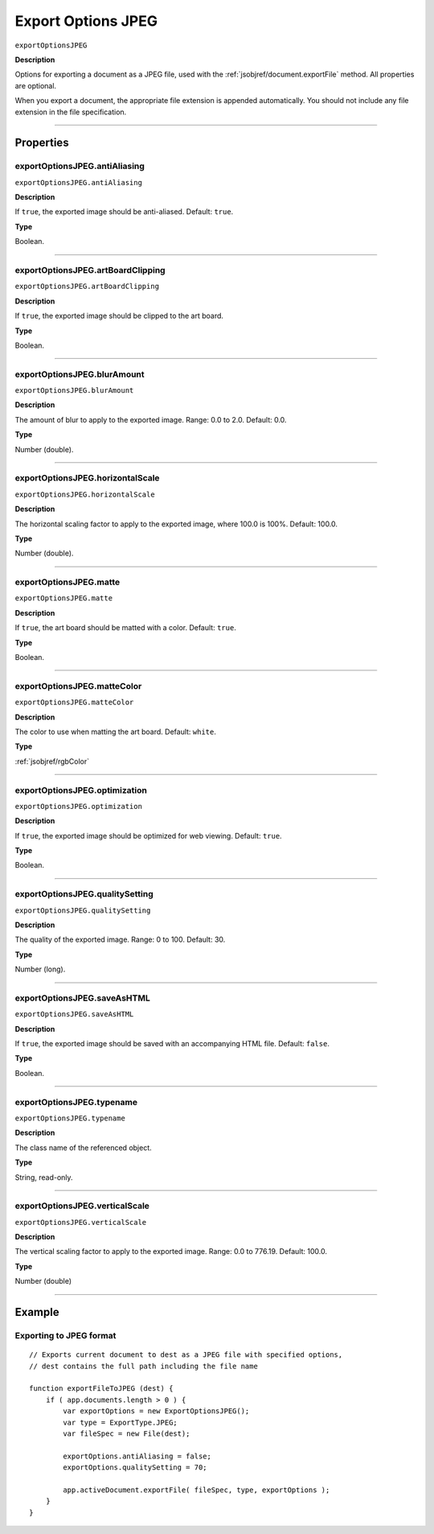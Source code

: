 .. _jsobjref/exportOptionsJPEG:

Export Options JPEG
################################################################################

``exportOptionsJPEG``

**Description**

Options for exporting a document as a JPEG file, used with the :ref:`jsobjref/document.exportFile` method. All properties are optional.

When you export a document, the appropriate file extension is appended automatically. You should not include any file extension in the file specification.

----

==========
Properties
==========

.. _jsobjref/exportOptionsJPEG.antiAliasing:

exportOptionsJPEG.antiAliasing
********************************************************************************

``exportOptionsJPEG.antiAliasing``

**Description**

If ``true``, the exported image should be anti-aliased. Default: ``true``.

**Type**

Boolean.

----

.. _jsobjref/exportOptionsJPEG.artBoardClipping:

exportOptionsJPEG.artBoardClipping
********************************************************************************

``exportOptionsJPEG.artBoardClipping``

**Description**

If ``true``, the exported image should be clipped to the art board.

**Type**

Boolean.

----

.. _jsobjref/exportOptionsJPEG.blurAmount:

exportOptionsJPEG.blurAmount
********************************************************************************

``exportOptionsJPEG.blurAmount``

**Description**

The amount of blur to apply to the exported image. Range: 0.0 to 2.0. Default: 0.0.

**Type**

Number (double).

----

.. _jsobjref/exportOptionsJPEG.horizontalScale:

exportOptionsJPEG.horizontalScale
********************************************************************************

``exportOptionsJPEG.horizontalScale``

**Description**

The horizontal scaling factor to apply to the exported image, where 100.0 is 100%. Default: 100.0.

**Type**

Number (double).

----

.. _jsobjref/exportOptionsJPEG.matte:

exportOptionsJPEG.matte
********************************************************************************

``exportOptionsJPEG.matte``

**Description**

If ``true``, the art board should be matted with a color. Default: ``true``.

**Type**

Boolean.

----

.. _jsobjref/exportOptionsJPEG.matteColor:

exportOptionsJPEG.matteColor
********************************************************************************

``exportOptionsJPEG.matteColor``

**Description**

The color to use when matting the art board. Default: ``white``.

**Type**

:ref:`jsobjref/rgbColor`

----

.. _jsobjref/exportOptionsJPEG.optimization:

exportOptionsJPEG.optimization
********************************************************************************

``exportOptionsJPEG.optimization``

**Description**

If ``true``, the exported image should be optimized for web viewing. Default: ``true``.

**Type**

Boolean.

----

.. _jsobjref/exportOptionsJPEG.qualitySetting:

exportOptionsJPEG.qualitySetting
********************************************************************************

``exportOptionsJPEG.qualitySetting``

**Description**

The quality of the exported image. Range: 0 to 100. Default: 30.

**Type**

Number (long).

----

.. _jsobjref/exportOptionsJPEG.saveAsHTML:

exportOptionsJPEG.saveAsHTML
********************************************************************************

``exportOptionsJPEG.saveAsHTML``

**Description**

If ``true``, the exported image should be saved with an accompanying HTML file. Default: ``false``.

**Type**

Boolean.

----

.. _jsobjref/exportOptionsJPEG.typename:

exportOptionsJPEG.typename
********************************************************************************

``exportOptionsJPEG.typename``

**Description**

The class name of the referenced object.

**Type**

String, read-only.

----

.. _jsobjref/exportOptionsJPEG.verticalScale:

exportOptionsJPEG.verticalScale
********************************************************************************

``exportOptionsJPEG.verticalScale``

**Description**

The vertical scaling factor to apply to the exported image. Range: 0.0 to 776.19. Default: 100.0.

**Type**

Number (double)

----

=======
Example
=======

Exporting to JPEG format
********************************************************************************

::

    // Exports current document to dest as a JPEG file with specified options,
    // dest contains the full path including the file name

    function exportFileToJPEG (dest) {
        if ( app.documents.length > 0 ) {
            var exportOptions = new ExportOptionsJPEG();
            var type = ExportType.JPEG;
            var fileSpec = new File(dest);

            exportOptions.antiAliasing = false;
            exportOptions.qualitySetting = 70;

            app.activeDocument.exportFile( fileSpec, type, exportOptions );
        }
    }
